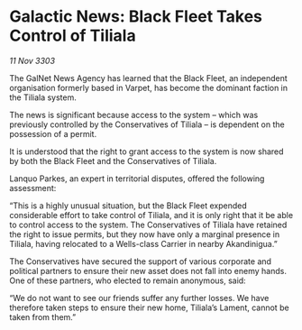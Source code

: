 * Galactic News: Black Fleet Takes Control of Tiliala

/11 Nov 3303/

The GalNet News Agency has learned that the Black Fleet, an independent organisation formerly based in Varpet, has become the dominant faction in the Tiliala system. 

The news is significant because access to the system – which was previously controlled by the Conservatives of Tiliala – is dependent on the possession of a permit. 

It is understood that the right to grant access to the system is now shared by both the Black Fleet and the Conservatives of Tiliala. 

Lanquo Parkes, an expert in territorial disputes, offered the following assessment: 

“This is a highly unusual situation, but the Black Fleet expended considerable effort to take control of Tiliala, and it is only right that it be able to control access to the system. The Conservatives of Tiliala have retained the right to issue permits, but they now have only a marginal presence in Tiliala, having relocated to a Wells-class Carrier in nearby Akandinigua.” 

The Conservatives have secured the support of various corporate and political partners to ensure their new asset does not fall into enemy hands. One of these partners, who elected to remain anonymous, said: 

“We do not want to see our friends suffer any further losses. We have therefore taken steps to ensure their new home, Tiliala’s Lament, cannot be taken from them.”